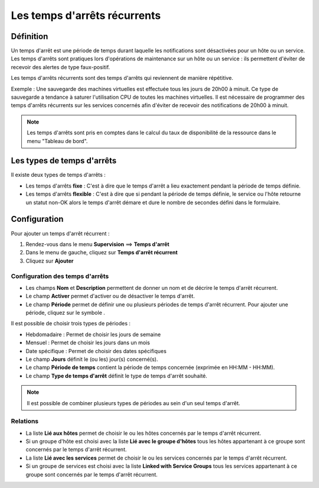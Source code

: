 =============================
Les temps d'arrêts récurrents
=============================

**********
Définition
**********

Un temps d'arrêt est une période de temps durant laquelle les notifications sont désactivées pour un hôte ou un service.
Les temps d'arrêts sont pratiques lors d'opérations de maintenance sur un hôte ou un service : ils permettent d'éviter de recevoir des alertes de type faux-positif.

Les temps d'arrêts récurrents sont des temps d'arrêts qui reviennent de manière répétitive. 

Exemple : Une sauvegarde des machines virtuelles est effectuée tous les jours de 20h00 à minuit. Ce type de sauvegarde a tendance à saturer l'utilisation CPU de toutes les machines virtuelles.
Il est nécessaire de programmer des temps d'arrêts récurrents sur les services concernés afin d'éviter de recevoir des notifications de 20h00 à minuit.

.. note::
   Les temps d'arrêts sont pris en comptes dans le calcul du taux de disponibilité de la ressource dans le menu "Tableau de bord".

***************************
Les types de temps d'arrêts
***************************

Il existe deux types de temps d'arrêts :

* Les temps d'arrêts **fixe** : C'est à dire que le temps d'arrêt a lieu exactement pendant la période de temps définie.
* Les temps d'arrêts **flexible** : C'est à dire que si pendant la période de temps définie, le service ou l'hôte retourne un statut non-OK alors le temps d'arrêt démare et dure le nombre de secondes défini dans le formulaire.

*************
Configuration
*************

Pour ajouter un temps d'arrêt récurrent :

#. Rendez-vous dans le menu **Supervision** ==> **Temps d'arrêt**
#. Dans le menu de gauche, cliquez sur **Temps d'arrêt récurrent**
#. Cliquez sur **Ajouter**

.. image :: /images/guide_utilisateur/configuration/10advanced_configuration/05recurrentdowntimes.png
   :align: center 

Configuration des temps d'arrêts
================================

* Les champs **Nom** et **Description** permettent de donner un nom et de décrire le temps d'arrêt récurrent.
* Le champ **Activer** permet d'activer ou de désactiver le temps d'arrêt.
* Le champ **Période** permet de définir une ou plusieurs périodes de temps d'arrêt récurrent. Pour ajouter une période, cliquez sur le symbole |navigate_plus|.

Il est possible de choisir trois types de périodes :

* Hebdomadaire : Permet de choisir les jours de semaine
* Mensuel : Permet de choisir les jours dans un mois
* Date spécifique : Permet de choisir des dates spécifiques

* Le champ **Jours** définit le (ou les) jour(s) concerné(s).
* Le champ **Période de temps** contient la période de temps concernée (exprimée en HH:MM - HH:MM).
* Le champ **Type de temps d'arrêt** définit le type de temps d'arrêt souhaité.

.. note::
   Il est possible de combiner plusieurs types de périodes au sein d'un seul temps d'arrêt.

Relations
=========

* La liste **Lié aux hôtes** permet de choisir le ou les hôtes concernés par le temps d'arrêt récurrent.
* Si un groupe d'hôte est choisi avec la liste **Lié avec le groupe d'hôtes** tous les hôtes appartenant à ce groupe sont concernés par le temps d'arrêt récurrent.
* La liste **Lié avec les services** permet de choisir le ou les services concernés par le temps d'arrêt récurrent.
* Si un groupe de services est choisi avec la liste **Linked with Service Groups** tous les services appartenant à ce groupe sont concernés par le temps d'arrêt récurrent.

.. |navigate_plus|  image:: /images/navigate_plus.png
